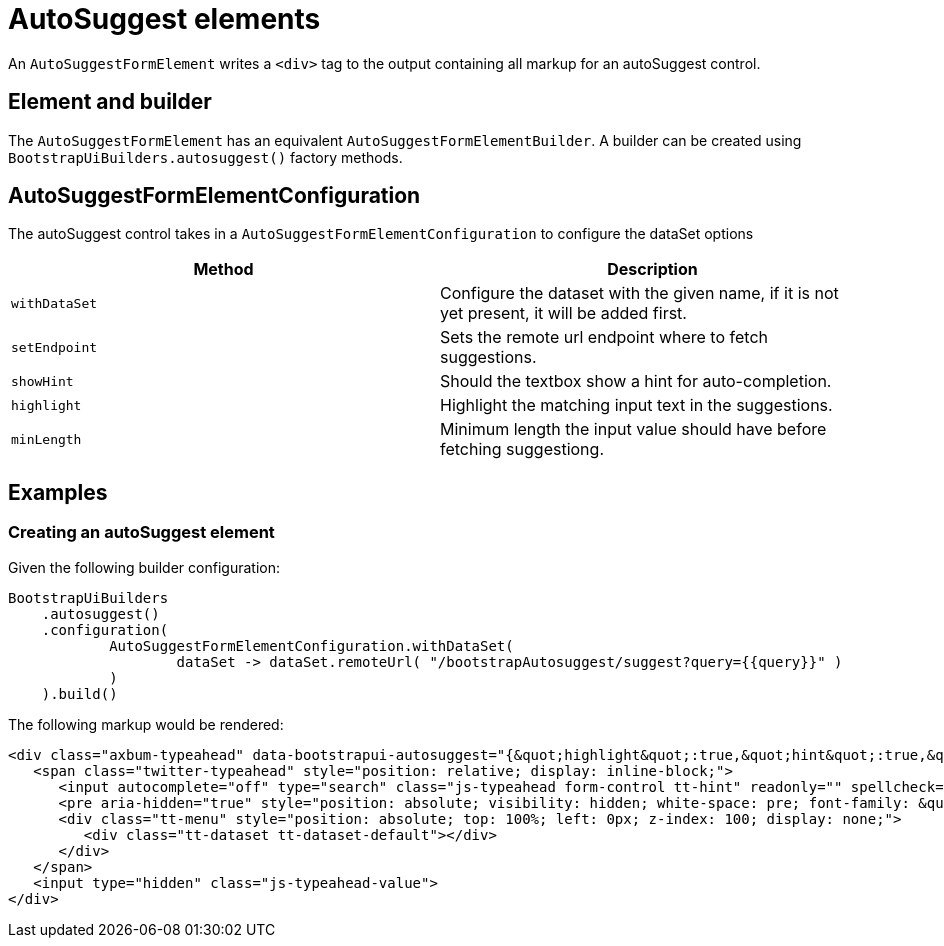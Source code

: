= AutoSuggest elements

An `AutoSuggestFormElement` writes a `<div>` tag to the output containing all markup for an autoSuggest control.

== Element and builder

The `AutoSuggestFormElement` has an equivalent `AutoSuggestFormElementBuilder`.
A builder can be created using `BootstrapUiBuilders.autosuggest()` factory methods.

== AutoSuggestFormElementConfiguration
The autoSuggest control takes in a `AutoSuggestFormElementConfiguration` to configure the dataSet options

[options=header,cols="1,1"]
|===

| Method
| Description

| `withDataSet`
| Configure the dataset with the given name, if it is not yet present, it will be added first.

| `setEndpoint`
| Sets the remote url endpoint where to fetch suggestions.

| `showHint`
| Should the textbox show a hint for auto-completion.

| `highlight`
| Highlight the matching input text in the suggestions.

| `minLength`
| Minimum length the input value should have before fetching suggestiong.

|===

== Examples

=== Creating an autoSuggest element

Given the following builder configuration:

[source,java,indent=0]
----
BootstrapUiBuilders
    .autosuggest()
    .configuration(
            AutoSuggestFormElementConfiguration.withDataSet(
                    dataSet -> dataSet.remoteUrl( "/bootstrapAutosuggest/suggest?query={{query}}" )
            )
    ).build()
----

The following markup would be rendered:

[source,html,indent=0]
----
<div class="axbum-typeahead" data-bootstrapui-autosuggest="{&quot;highlight&quot;:true,&quot;hint&quot;:true,&quot;minLength&quot;:1,&quot;_datasets&quot;:[{&quot;name&quot;:&quot;default&quot;,&quot;bloodhound&quot;:{&quot;remote&quot;:{&quot;url&quot;:&quot;/bootstrapAutosuggest/suggest?query={{query}}&quot;}}}]}">
   <span class="twitter-typeahead" style="position: relative; display: inline-block;">
      <input autocomplete="off" type="search" class="js-typeahead form-control tt-hint" readonly="" spellcheck="false" tabindex="-1" dir="ltr" style="position: absolute; top: 0px; left: 0px; border-color: transparent; box-shadow: none; opacity: 1; background: none 0% 0% / auto repeat scroll padding-box border-box rgb(255, 255, 255);"><input autocomplete="off" type="search" class="js-typeahead form-control tt-input" spellcheck="false" dir="auto" style="position: relative; vertical-align: top; background-color: transparent;">
      <pre aria-hidden="true" style="position: absolute; visibility: hidden; white-space: pre; font-family: &quot;Helvetica Neue&quot;, Helvetica, Arial, sans-serif; font-size: 14px; font-style: normal; font-variant: normal; font-weight: 400; word-spacing: 0px; letter-spacing: 0px; text-indent: 0px; text-rendering: auto; text-transform: none;"></pre>
      <div class="tt-menu" style="position: absolute; top: 100%; left: 0px; z-index: 100; display: none;">
         <div class="tt-dataset tt-dataset-default"></div>
      </div>
   </span>
   <input type="hidden" class="js-typeahead-value">
</div>
----

